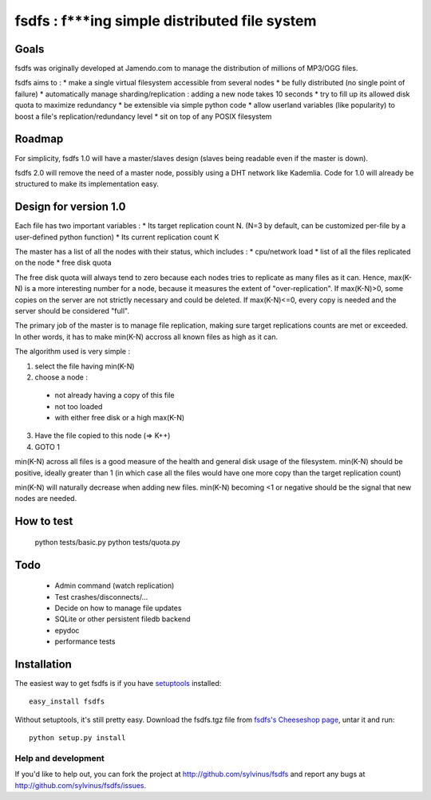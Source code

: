 ==============================================
fsdfs : f***ing simple distributed file system
==============================================



Goals
-----

fsdfs was originally developed at Jamendo.com to manage the distribution of millions of MP3/OGG files.

fsdfs aims to :
* make a single virtual filesystem accessible from several nodes
* be fully distributed (no single point of failure)
* automatically manage sharding/replication : adding a new node takes 10 seconds
* try to fill up its allowed disk quota to maximize redundancy
* be extensible via simple python code
* allow userland variables (like popularity) to boost a file's replication/redundancy level
* sit on top of any POSIX filesystem

Roadmap
-------

For simplicity, fsdfs 1.0 will have a master/slaves design (slaves being readable even if the master is down).
 
fsdfs 2.0 will remove the need of a master node, possibly using a DHT network like Kademlia. Code for 1.0 will
already be structured to make its implementation easy.


Design for version 1.0
----------------------

Each file has two important variables :
* Its target replication count N. (N=3 by default, can be customized per-file by a user-defined python function)
* Its current replication count K
 
The master has a list of all the nodes with their status, which includes :
* cpu/network load
* list of all the files replicated on the node
* free disk quota
 
The free disk quota will always tend to zero because each nodes tries to replicate as many files as it can. 
Hence, max(K-N) is a more interesting number for a node, because it measures the extent of "over-replication".
If max(K-N)>0, some copies on the server are not strictly necessary and could be deleted. 
If max(K-N)<=0, every copy is needed and the server should be considered "full".

The primary job of the master is to manage file replication, making sure target replications counts are
met or exceeded. In other words, it has to make min(K-N) accross all known files as high as it can.

The algorithm used is very simple : 

1. select the file having min(K-N)
2. choose a node :
  * not already having a copy of this file
  * not too loaded
  * with either free disk or a high max(K-N)
3. Have the file copied to this node (=> K++)
4. GOTO 1


min(K-N) across all files is a good measure of the health and general disk usage of the filesystem. min(K-N) should be
positive, ideally greater than 1 (in which case all the files would have one more copy than the target replication count)

min(K-N) will naturally decrease when adding new files. min(K-N) becoming <1 or negative should be the signal that new nodes are needed.

How to test
-----------

	python tests/basic.py
	python tests/quota.py



Todo
----

 - Admin command (watch replication)
 - Test crashes/disconnects/...
 - Decide on how to manage file updates
 - SQLite or other persistent filedb backend
 - epydoc
 - performance tests


Installation
------------

The easiest way to get fsdfs is if you have setuptools_ installed::

	easy_install fsdfs

Without setuptools, it's still pretty easy. Download the fsdfs.tgz file from 
`fsdfs's Cheeseshop page`_, untar it and run::

	python setup.py install

.. _fsdfs's Cheeseshop page: http://pypi.python.org/pypi/fsdfs/
.. _setuptools: http://peak.telecommunity.com/DevCenter/EasyInstall


Help and development
====================

If you'd like to help out, you can fork the project
at http://github.com/sylvinus/fsdfs and report any bugs 
at http://github.com/sylvinus/fsdfs/issues.


